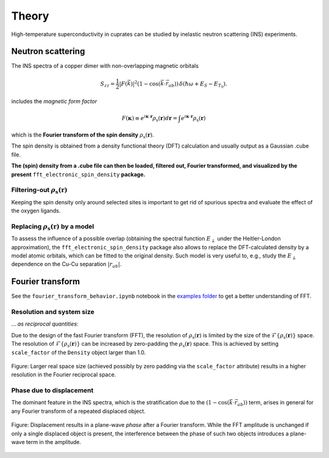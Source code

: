 Theory
===============================

High-temperature superconductivity in cuprates can be studied by inelastic neutron scattering (INS) experiments.


Neutron scattering
----------------------------

The INS spectra of a copper dimer with non-overlapping magnetic orbitals

.. math::
    \begin{equation}
        S_{zz}=\frac{1}{2} |F(\vec{k})|^2 \left(1-\cos \left(\vec{k} \cdot \vec{r}_{a b}\right)\right) \, \delta\left(\hbar \omega+E_S-E_{T_0}\right).
    \end{equation}

includes the *magnetic form factor*

.. math::
    \begin{equation}
        F(\mathbf{\kappa}) \equiv e^{i \mathbf{\kappa} \cdot \mathbf{r}} \rho_\mathrm{s} (\mathbf{r}) d\mathbf{r} = \int e^{i \mathbf{\kappa} \cdot \mathbf{r}} \rho_\mathrm{s} (\mathbf{r})
    \end{equation}

which is the **Fourier transform of the spin density** :math:`\rho_\mathrm{s} (\mathbf{r})`.

The spin density is obtained from a density functional theory (DFT) calculation and usually output as a Gaussian .cube file. 

**The (spin) density from a .cube file can then be loaded, filtered out, Fourier transformed, and visualized by the present** ``fft_electronic_spin_density`` **package.**


Filtering-out :math:`\rho_\mathrm{s} (\mathbf{r})`
~~~~~~~~~~~~~~~~~~~~~~~~~~~~~~~~~~~~~~~~~~~~~~~~~~~~~~~~~~~~~~~~~~~~~~~~~~~~~~~~~~~~~~~~~~~~~~~

Keeping the spin density only around selected sites is important to get rid of spurious spectra and evaluate the effect of the oxygen ligands.


Replacing :math:`\rho_\mathrm{s} (\mathbf{r})` by a model
~~~~~~~~~~~~~~~~~~~~~~~~~~~~~~~~~~~~~~~~~~~~~~~~~~~~~~~~~~~~~~~~~~~~~~~~~~~~~~~~~~~~~~~~~~~~~~~

To assess the influence of a possible overlap (obtaining the spectral function :math:`E_\perp` under the Heitler-London approximation), the ``fft_electronic_spin_density`` package also allows to replace the DFT-calculated density by a model atomic orbitals, which can be fitted to the original density.
Such model is very useful to, e.g., study the :math:`E_\perp` dependence on the Cu-Cu separation :math:`|r_{ab}|`.



Fourier transform
-----------------------------------------------------------------------------------

See the ``fourier_transform_behavior.ipynb`` notebook in the `examples folder <https://github.com/liborsold/fft_electronic_spin_density/tree/master/examples/>`_ to get a better understanding of FFT.


Resolution and system size
~~~~~~~~~~~~~~~~~~~~~~~~~~~~~~~~~~~~~~~~~~~~~~~~~~~~~~~~~~~~~~~~~~~~~~~~~~~~~~~~~~~~~~~~~~~~~~~

... *as reciprocal quantities*:

Due to the design of the fast Fourier transform (FFT), the resolution 
of  :math:`\rho_\mathrm{s} (\mathbf{r})` is limited by the size of 
the  :math:`\mathcal{F}\{\rho_\mathrm{s} (\mathbf{r})\}` space. 
The resolution of :math:`\mathcal{F}\{\rho_\mathrm{s} (\mathbf{r})\}` can be increased by zero-padding the  :math:`\rho_\mathrm{s} (\mathbf{r})` 
space. This is achieved by setting ``scale_factor`` of the ``Density`` object larger than 1.0.

.. FFT system size and resolution
.. figure::
   ./_static/images/FFT_resolution_vs_size.png
   :width: 550px
   :align: center

   Figure: Larger real space size (achieved possibly by zero padding via the ``scale_factor`` 
   attribute) results in a higher resolution in the Fourier reciprocal space.  



Phase due to displacement
~~~~~~~~~~~~~~~~~~~~~~~~~~~~~~~~~~~~~~~~~~~~~~~~~~~~~~~~~~~~~~~~~~~~~~~~~~~~~~~~~~~~~~~~~~~~~~~

The dominant feature in the INS spectra, which is the stratification 
due to the :math:`\left(1-\cos \left(\vec{k} \cdot \vec{r}_{a b}\right)\right)` term, 
arises in general for any Fourier transform of a repeated displaced object. 


.. FFT plane-wave phase due to displacement
.. figure::
   ./_static/images/FFT_general.png
   :width: 550px
   :align: center

   Figure: Displacement results in a plane-wave *phase* after a Fourier transform. 
   While the FFT amplitude is unchanged if only a single displaced object is present, 
   the interference between the phase of such two objects introduces 
   a plane-wave term in the amplitude.